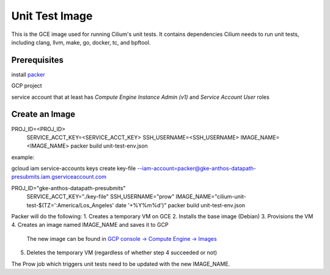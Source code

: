 ***************
Unit Test Image
***************

This is the GCE image used for running Cilium's unit tests. It contains
dependencies Cilium needs to run unit tests, including clang, llvm, make,
go, docker, tc, and bpftool.

Prerequisites
=============

install `packer <https://www.packer.io/downloads.html>`_

GCP project

service account that at least has `Compute Engine Instance Admin (v1)` and
`Service Account User` roles

Create an Image
===============

PROJ_ID=<PROJ_ID> \
  SERVICE_ACCT_KEY=<SERVICE_ACCT_KEY> \
  SSH_USERNAME=<SSH_USERNAME> \
  IMAGE_NAME=<IMAGE_NAME> \
  packer build unit-test-env.json

example:

gcloud iam service-accounts keys create key-file --iam-account=packer@gke-anthos-datapath-presubmits.iam.gserviceaccount.com

PROJ_ID="gke-anthos-datapath-presubmits" \
  SERVICE_ACCT_KEY="./key-file" \
  SSH_USERNAME="prow" \
  IMAGE_NAME="cilium-unit-test-$(TZ=':America/Los_Angeles' date '+%Y%m%d')" \
  packer build unit-test-env.json

Packer will do the following:
1. Creates a temporary VM on GCE
2. Installs the base image (Debian)
3. Provisions the VM
4. Creates an image named IMAGE_NAME and saves it to GCP
   The new image can be found in `GCP console -> Compute Engine -> Images <https://console.cloud.google.com/compute/images>`_
5. Deletes the temporary VM (regardless of whether step 4 succeeded or not)

The Prow job which triggers unit tests need to be updated with the
new IMAGE_NAME.

